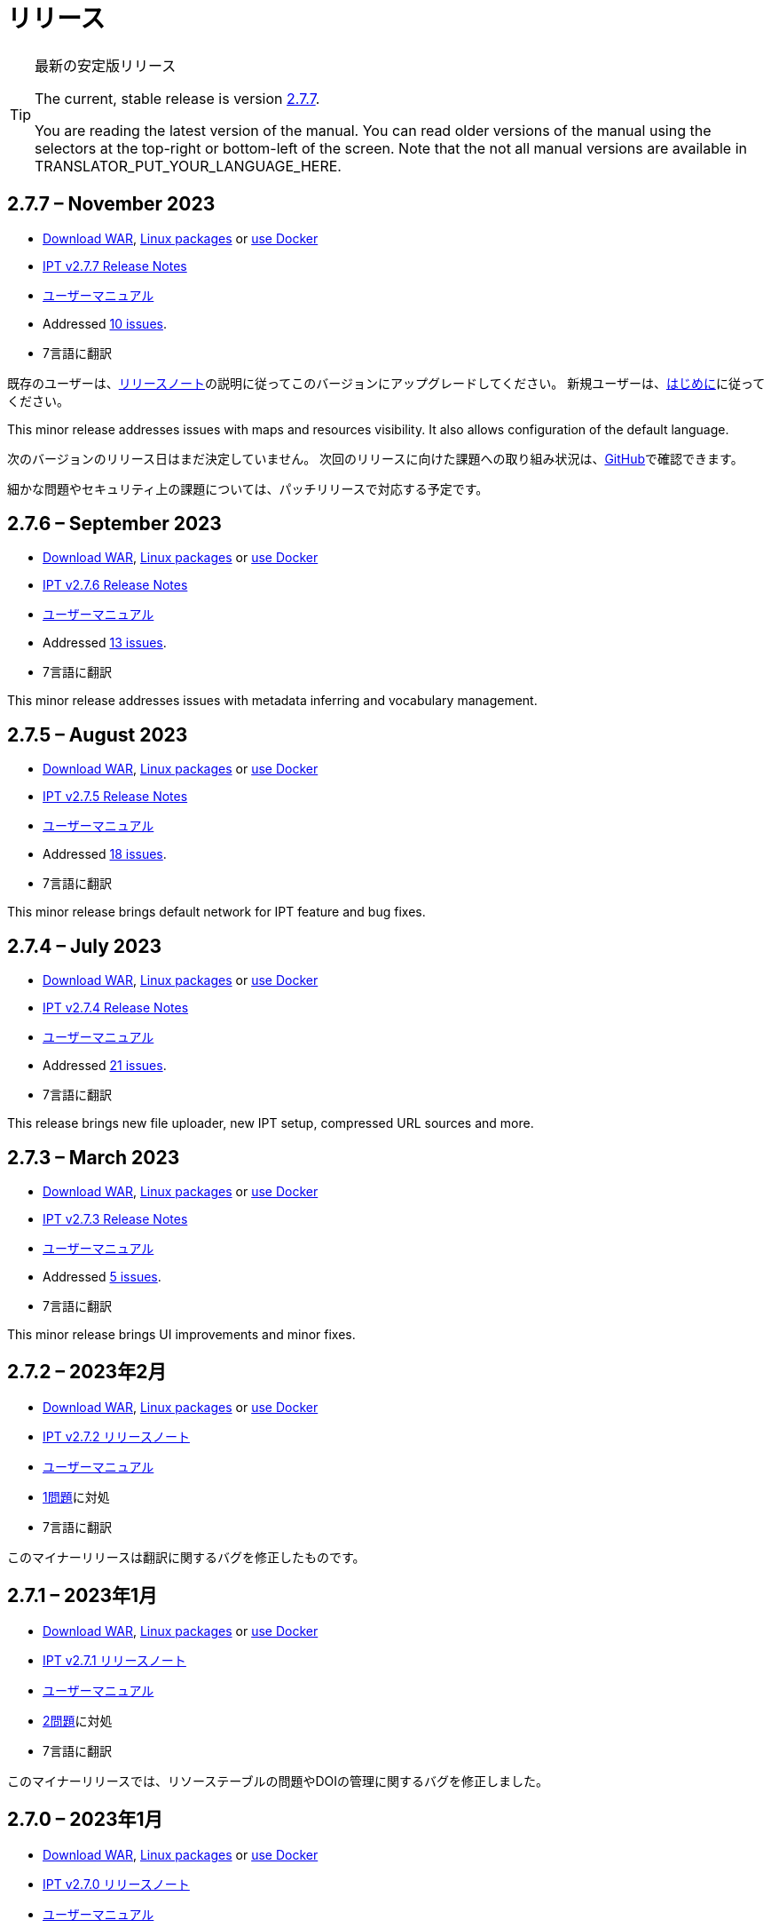 = リリース

[TIP]
.最新の安定版リリース
====
The current, stable release is version <<2-7-7-november-2023,2.7.7>>.

ifeval::["{language}" != "en"]
You are reading the latest version of the manual. You can read older versions of the manual using the selectors at the top-right or bottom-left of the screen. Note that the not all manual versions are available in TRANSLATOR_PUT_YOUR_LANGUAGE_HERE.
endif::[]
====

// Next release text kept for reuse, as it will be part of the Crowdin translation memory.

== *2.7.7* – November 2023

* https://repository.gbif.org/content/groups/gbif/org/gbif/ipt/2.7.7/ipt-2.7.7.war[Download WAR], xref:installation.adoc#installation-from-linux-packages[Linux packages] or xref:installation.adoc#installation-from-docker[use Docker]
* xref:2.5@release-notes.adoc[IPT v2.7.7 Release Notes]
* xref:2.5@index.adoc[ユーザーマニュアル]
* Addressed https://github.com/gbif/ipt/milestone/50?closed=1[10 issues].
* 7言語に翻訳

既存のユーザーは、xref:2.5@release-notes.adoc[リリースノート]の説明に従ってこのバージョンにアップグレードしてください。 新規ユーザーは、xref:get-started.adoc[はじめに]に従ってください。

This minor release addresses issues with maps and resources visibility. It also allows configuration of the default language.

次のバージョンのリリース日はまだ決定していません。 次回のリリースに向けた課題への取り組み状況は、link:https://github.com/gbif/ipt/milestones[GitHub]で確認できます。

細かな問題やセキュリティ上の課題については、パッチリリースで対応する予定です。

== *2.7.6* – September 2023

* https://repository.gbif.org/content/groups/gbif/org/gbif/ipt/2.7.6/ipt-2.7.6.war[Download WAR], xref:installation.adoc#installation-from-linux-packages[Linux packages] or xref:installation.adoc#installation-from-docker[use Docker]
* xref:2.5@release-notes.adoc[IPT v2.7.6 Release Notes]
* xref:2.5@index.adoc[ユーザーマニュアル]
* Addressed https://github.com/gbif/ipt/milestone/49?closed=1[13 issues].
* 7言語に翻訳

This minor release addresses issues with metadata inferring and vocabulary management.

== *2.7.5* – August 2023

* https://repository.gbif.org/content/groups/gbif/org/gbif/ipt/2.7.5/ipt-2.7.5.war[Download WAR], xref:installation.adoc#installation-from-linux-packages[Linux packages] or xref:installation.adoc#installation-from-docker[use Docker]
* xref:2.5@release-notes.adoc[IPT v2.7.5 Release Notes]
* xref:2.5@index.adoc[ユーザーマニュアル]
* Addressed https://github.com/gbif/ipt/milestone/47?closed=1[18 issues].
* 7言語に翻訳

This minor release brings default network for IPT feature and bug fixes.


== *2.7.4* – July 2023

* https://repository.gbif.org/content/groups/gbif/org/gbif/ipt/2.7.4/ipt-2.7.4.war[Download WAR], xref:installation.adoc#installation-from-linux-packages[Linux packages] or xref:installation.adoc#installation-from-docker[use Docker]
* xref:2.5@release-notes.adoc[IPT v2.7.4 Release Notes]
* xref:2.5@index.adoc[ユーザーマニュアル]
* Addressed https://github.com/gbif/ipt/milestone/46?closed=1[21 issues].
* 7言語に翻訳

This release brings new file uploader, new IPT setup, compressed URL sources and more.


== *2.7.3* – March 2023

* https://repository.gbif.org/content/groups/gbif/org/gbif/ipt/2.7.3/ipt-2.7.3.war[Download WAR], xref:installation.adoc#installation-from-linux-packages[Linux packages] or xref:installation.adoc#installation-from-docker[use Docker]
* xref:2.5@release-notes.adoc[IPT v2.7.3 Release Notes]
* xref:2.5@index.adoc[ユーザーマニュアル]
* Addressed https://github.com/gbif/ipt/milestone/45?closed=1[5 issues].
* 7言語に翻訳

This minor release brings UI improvements and minor fixes.

== *2.7.2* – 2023年2月

* https://repository.gbif.org/content/groups/gbif/org/gbif/ipt/2.7.2/ipt-2.7.2.war[Download WAR], xref:installation.adoc#installation-from-linux-packages[Linux packages] or xref:installation.adoc#installation-from-docker[use Docker]
* xref:2.5@release-notes.adoc[IPT v2.7.2 リリースノート]
* xref:2.5@index.adoc[ユーザーマニュアル]
* https://github.com/gbif/ipt/milestone/44?closed=1[1問題]に対処
* 7言語に翻訳

このマイナーリリースは翻訳に関するバグを修正したものです。

== *2.7.1* – 2023年1月

* https://repository.gbif.org/content/groups/gbif/org/gbif/ipt/2.7.1/ipt-2.7.1.war[Download WAR], xref:installation.adoc#installation-from-linux-packages[Linux packages] or xref:installation.adoc#installation-from-docker[use Docker]
* xref:2.5@release-notes.adoc[IPT v2.7.1 リリースノート]
* xref:2.5@index.adoc[ユーザーマニュアル]
* https://github.com/gbif/ipt/milestone/43?closed=1[2問題]に対処
* 7言語に翻訳

このマイナーリリースでは、リソーステーブルの問題やDOIの管理に関するバグを修正しました。

== *2.7.0* – 2023年1月

* https://repository.gbif.org/content/groups/gbif/org/gbif/ipt/2.7.0/ipt-2.7.0.war[Download WAR], xref:installation.adoc#installation-from-linux-packages[Linux packages] or xref:installation.adoc#installation-from-docker[use Docker]
* xref:2.5@release-notes.adoc[IPT v2.7.0 リリースノート]
* xref:2.5@index.adoc[ユーザーマニュアル]
* https://github.com/gbif/ipt/milestone/42?closed=1[47問題]に対処
* 7言語に翻訳

このメジャーリリースでは、多くの新機能、バグ修正、改良が行われています。最も重要なものは、大量のリソースに対してより良いパフォーマンスを発揮する新しいリソーステーブル、登録・公開プロセスのパフォーマンス向上、メタデータコンポーネントのドラッグアンドドロップなどです。

== *2.6.3* – 2022年10月

* xref:2.5@release-notes.adoc[IPT v2.6.3 リリースノート]
* xref:2.5@index.adoc[ユーザーマニュアル]
* https://github.com/gbif/ipt/milestone/41?closed=1[12問題]に対処
* 7言語に翻訳

このリリースはセキュリティーとバグの修正が含まれています。

== *2.6.2* – 2022年10月

* xref:2.5@release-notes.adoc[IPT v2.6.2 リリースノート]
* xref:2.5@index.adoc[ユーザーマニュアル]
* https://github.com/gbif/ipt/milestone/40?closed=1[7問題]に対処
* 7言語に翻訳

このリリースには、ユーザー作成に関するバグ修正が含まれています。

== *2.6.1* – 2022年9月

* xref:2.5@release-notes.adoc[IPT v2.6.1 リリースノート]
* xref:2.5@index.adoc[ユーザーマニュアル]
* https://github.com/gbif/ipt/milestone/39?closed=1[1問題]に対処
* 7言語に翻訳

このリリースは空のリソーステーブルに関するバグ修正が含まれています。

== *2.6.0* – 2022年9月

* xref:2.5@release-notes.adoc[IPT v2.6.0 リリースノート]
* xref:2.5@index.adoc[ユーザーマニュアル]
* https://github.com/gbif/ipt/milestone/37?closed=1[42問題]に対処
* 7言語に翻訳

このリリースでは、多くの新機能、バグ修正、改良が行われています。例えば、管理画面のUI管理（配色、ロゴのアップロード）、メタデータの自動推論などです。詳しくはlink:https://github.com/gbif/ipt/milestone/37?closed=1[GitHub] をご覧ください。

== *2.5.8* – 2022年5月

* xref:2.5@release-notes.adoc[IPT v2.5.8 リリースノート]
* xref:2.5@index.adoc[ユーザーマニュアル]
* https://github.com/gbif/ipt/milestone/35?closed=1[9問題]に対処
* 7言語に翻訳

本リリースでは、DOI付きリソースの公開に関するバグ修正とその他の軽微な修正が含まれています（link:https://github.com/gbif/ipt/milestone/35?closed=1[問題]をご覧ください）。

== *2.5.7* – 2022年2月

* xref:2.5@release-notes.adoc[IPT v2.5.7 リリースノート]
* xref:2.5@index.adoc[ユーザーマニュアル]
* https://github.com/gbif/ipt/milestone/34?closed=1[5問題]に対処
* 7言語に翻訳

このリリースでは、小さなユーザーインターフェイスの改善、データベースデータソースに関するバグの修正、IPT内でDOIが割り当てられているものを削除する際の問題の修正が行われました。また、管理画面の「パスワードのリセット」ボタンが修正されました。

== *2.5.6* – 2022年2月

* xref:2.5@release-notes.adoc[IPT v2.5.6 リリースノート]
* xref:2.5@index.adoc[ユーザーマニュアル]
* https://github.com/gbif/ipt/milestone/33?closed=1[21問題]に対処
* 7言語に翻訳

このバージョンでは、新しいダーウィンコア用語（establishmentMeans、degreeOfEstablishment、pathwayなど）が追加されました。また、ユーザーパスワードの保存方法を変更し、安全性を向上させました。すべてのユーザーは、このバージョンにアップグレードすることが推奨されます。

== *2.5.5* – 2021年12月

* xref:2.5@release-notes.adoc[IPT v2.5.5 リリースノート]
* xref:2.5@index.adoc[ユーザーマニュアル]
* https://github.com/gbif/ipt/milestone/32?closed=1[3問題]に対処
* 7言語に翻訳

このバージョンには、Log4Jライブラリのさらなるセキュリティアップデートが含まれています。また、ダーウィンコアに関する修正も含まれています（identifiedByID/recordedByIDの用語が表示されない不具合）。特にこれらのダーウィンコア用語を使用している場合は、すべてのユーザーがこのバージョンにアップグレードすることが推奨されます。

== *2.5.4* – 2021年12月

* xref:2.5@release-notes.adoc[IPT v2.5.4 リリースノート]
* xref:2.5@index.adoc[ユーザーマニュアル]
* https://github.com/gbif/ipt/milestone/31?closed=1[3問題]に対処
* 7言語に翻訳

このバージョンでは、Strutsとlink:https://nvd.nist.gov/vuln/detail/CVE-2021-44228[Log4J]ライブラリの重大なセキュリティ問題の修正が含まれています。すべてのユーザーは、可能な限り早期にこのバージョンにアップグレードすることが強く推奨されます。

== *2.5.3* – 2021年12月

* xref:2.5@release-notes.adoc[IPT v2.5.3 リリースノート]
* xref:2.5@index.adoc[ユーザーマニュアル]
* https://github.com/gbif/ipt/milestone/30?closed=1[2問題]に対処
* 7言語に翻訳

このバージョンでは、ユーザーインターフェイスのスペイン語翻訳の更新と、管理セクションの語彙ページの小さなバグ修正が含まれています。その他、バージョン2.5.2からの変更はなく、アップグレードを希望しない場合はアップグレードする必要はありません。翻訳者の方々のご尽力により、このユーザーマニュアルのスペイン語への翻訳が完了しました。

== *2.5.2* – 2021年11月

* xref:2.5@release-notes.adoc[IPT v2.5.2 リリースノート]
* xref:2.5@index.adoc[ユーザーマニュアル]
* https://github.com/gbif/ipt/milestone/29?closed=1[26問題]に対処
* 7言語に翻訳

このバージョンでは、2.5以前のバージョンで発生した、主にメタデータの編集と引用に関するバグの修正を行いました。その他に、デプロイメントやサーバー管理に関する改善、ユーザーインターフェースの更新、ライブラリの依存関係の新バージョンが含まれています。

== *2.5.1* – 2021年9月

* xref:2.5@release-notes.adoc[IPT v2.5.1 リリースノート]
* xref:2.5@index.adoc[ユーザーマニュアル]
* https://github.com/gbif/ipt/milestone/28?closed=1[4問題]に対処
* 7言語に翻訳

このバージョンでは、バージョン2.5.0で発生した、IPTがデータベースソースに接続できないバグに対処しています。IPTをデータベースソースに接続するユーザーは、2.5.1へのアップグレードが必要です。

== *2.5.0* – 2021年10月

* xref:2.5@release-notes.adoc[IPT v2.5.0 リリースノート]
* xref:2.5@index.adoc[ユーザーマニュアル]
* https://github.com/gbif/ipt/milestone/27?closed=1[81問題]に対処
* 7言語に翻訳

このバージョンでは、有名な「二重ログインバグ」を含む81の問題を解決し、より新鮮なユーザーインターフェイスを導入しています。 また、ユーザーマニュアルも刷新され、スペイン語への完全翻訳が可能になりました。

== *2.4.2* – 2020年9月

* xref:2.4@release-notes.adoc[IPT v2.4.2 リリースノート]
* xref:2.4@index.adoc[ユーザーマニュアル]
* https://github.com/gbif/ipt/milestone/9?closed=1[1問題]に対処
* 7言語に翻訳

バージョン2.4.2では、IPTが使用するApache Strutsの軽微なセキュリティ脆弱性が修正されています。ユーザーは、xref:2.4@release-notes.adoc[リリースノート]の指示に従って、このバージョンへのアップグレードを計画する必要があります。 また、PostgreSQLサーバーから大きなデータセットを読み込む際のメモリ使用に関する改善も含まれています。

== *2.4.1* – 2020年9月

* xref:2.4@release-notes.adoc[IPT v2.4.1 リリースノート]
* xref:2.4@index.adoc[ユーザーマニュアル]
* https://github.com/gbif/ipt/milestone/25?closed=1[12問題]に対処
* 7言語に翻訳

バージョン2.4.1では、IPTが使用しているApache Strutsのセキュリティ脆弱性が修正されています。ユーザーは、xref:2.4@release-notes.adoc[リリースノート]に従い、本バージョンへのアップグレードを計画してください。

== *2.4.0* – 2019年7月

* xref:2.4@release-notes.adoc[IPT v2.4.0 リリースノート]
* xref:2.4@index.adoc[ユーザーマニュアル]
* https://github.com/gbif/ipt/milestone/8?closed=1[19問題]に対処
* 7言語に翻訳

バージョン2.4.0では、IPTが使用しているApache JacksonとApache Strutsのセキュリティ脆弱性が修正されています。ユーザーは、xref:2.4@release-notes.adoc[リリースノート]の指示に従って、このバージョンへのアップグレードを計画する必要があります。 また、DataCiteからのカスタムDOIの統合を更新し、EZIDからのDOIのサポートを削除しました（未使用）。 これを反映し、バージョン番号は2.4.0に更新されました。

== *2.3.6* – 2018年7月

* xref:2.4@release-notes.adoc[IPT v2.3.6 リリースノート]
* https://github.com/gbif/ipt/wiki/IPTManualNotes.wiki[ユーザーマニュアル] https://github.com/gbif/ipt/wiki/IPT2ManualNotes_ES.wiki[(es)]
* https://github.com/gbif/ipt/milestone/7?closed=1[20問題]に対処
* 7言語に翻訳

バージョン2.3.6では、IPTが使用しているJQueryのセキュリティ脆弱性が修正されています。ユーザーの皆様は、xref:2.4@release-notes.adoc[リリースノート]の指示に従って、本バージョンへのアップグレードを計画してください。

DataCiteからのカスタムDOIにlink:https://github.com/gbif/ipt/issues/1411[問題]が残っています。必要があれば、7月か8月にIPTのさらなるリリースが行われる予定です。

== *2.3.5* – 2017年10月

* xref:2.4@release-notes.adoc[IPT v2.3.5 リリースノート]
* https://github.com/gbif/ipt/wiki/IPTManualNotes.wiki[ユーザーマニュアル] https://github.com/gbif/ipt/wiki/IPT2ManualNotes_ES.wiki[(es)]
* https://github.com/gbif/ipt/milestone/6[27問題]・6不具合に対処、7件の改善と他15件
* 7言語に翻訳

バージョン2.3.4では、IPTが使用しているApache Struts Webフレームワークで発見されたlink:https://struts.apache.org/docs/s2-045.html[セキュリティの脆弱性]を修正しました。このセキュリティの脆弱性は、2.3.3を含むすべてのIPTのバージョンに影響するため、すべてのユーザーは、xref:2.4@release-notes.adoc[リリースノート]の指示に従って、直ちにこのバージョンへのアップグレードを計画してください。

== *2.3.4* – 2017年3月

* xref:2.4@release-notes.adoc[IPT v2.3.4 リリースノート]
* https://github.com/gbif/ipt/wiki/IPTManualNotes.wiki[ユーザーマニュアル] https://github.com/gbif/ipt/wiki/IPT2ManualNotes_ES.wiki[(es)]
* https://github.com/gbif/ipt/milestone/5[5問題]・3不具合に対処、改良1件、ほか1件
* 7言語に翻訳

バージョン2.3.4では、IPTが使用しているApache Struts Webフレームワークで発見されたlink:https://struts.apache.org/docs/s2-045.html[セキュリティの脆弱性]を修正しました。このセキュリティの脆弱性は、2.3.3を含むすべてのIPTのバージョンに影響するため、すべてのユーザーは、xref:2.4@release-notes.adoc[リリースノート]の指示に従って、直ちにこのバージョンへのアップグレードを計画してください。

== *2.3.3* – 2016年12月

* xref:2.4@release-notes.adoc[IPT v2.3.3 リリースノート]
* https://github.com/gbif/ipt/wiki/IPTManualNotes.wiki[ユーザーマニュアル] https://github.com/gbif/ipt/wiki/IPT2ManualNotes_ES.wiki[(es)]
* https://github.com/gbif/ipt/milestone/3[90問題]・22不具合に対応、17の機能強化、未修正36件、10件の重複、その他5件
* 7言語に翻訳

バージョン2.3.3でIPTに追加された素晴らしい新機能の説明は、link:https://gbif.blogspot.com/2017/01/ipt-v233-your-repository-for.html[ブログ]で説明されています。さらにGBIFは、IPTにデータをアップロードするための新しいMicrosoft Excelテンプレートのセットを最近リリースしましたので、ご覧ください。新しいテンプレートは、3種類のGBIFデータクラス（xref:sampling-event-data.adoc[サンプリングイベントデータ]、xref:occurrence-data.adoc[オカレンスデータ]、xref:checklist-data.adoc[チェックリストデータ]）の取得、フォーマット、アップロードを簡単にする方法を提供します。これらのテンプレートについての詳細は、link:https://www.gbif.org/newsroom/news/new-darwin-core-spreadsheet-templates[ニュース]を参照してください。

== *2.3.2* – 2015年10月

* xref:2.4@ipt-release-notes-2_3.adoc[IPT v2.3 リリースノート]
* https://github.com/gbif/ipt/wiki/IPTUserManualv23.wiki[ユーザーマニュアル] https://github.com/gbif/ipt/wiki/IPT2ManualNotes_ES.wiki[(es)]
* https://github.com/gbif/ipt/milestone/2?closed=1[14問題]・12不具合に対処、未修正2件
* 6言語に翻訳

== *2.3.1* – 2015年9月

* xref:2.4@ipt-release-notes-2_3.adoc[IPT v2.3 リリースノート]
* https://github.com/gbif/ipt/wiki/IPTUserManualv23.wiki[ユーザーマニュアル] https://github.com/gbif/ipt/wiki/IPT2ManualNotes_ES.wiki[(es)]
* https://github.com/gbif/ipt/milestone/1?closed=1[3問題]・3不具合に対応
* 6言語に翻訳

== *2.3* – 2015年9月

* xref:2.4@ipt-release-notes-2_3.adoc[IPT v2.3 リリースノート]
* https://github.com/gbif/ipt/wiki/IPTUserManualv23.wiki[ユーザーマニュアル] https://github.com/gbif/ipt/wiki/IPT2ManualNotes_ES.wiki[(es)]
* https://github.com/gbif/ipt/milestone/20?closed=1[38問題]・15不具合に対処、機能強化15件、修正予定なし4件、タスクとして検討4件
* 6言語に翻訳

== *2.2.1* – 2015年4月

* xref:2.4@ipt-release-notes-2_2.adoc[IPT v2.2 リリースノート]
* https://github.com/gbif/ipt/wiki/IPTUserManualv22.wiki[ユーザーマニュアル]
* https://github.com/gbif/ipt/milestone/19?closed=1[5問題]・3不具合に対処、機能強化1件、ほか1件
* 6言語に翻訳

== *2.2* – 2015年3月

* xref:2.4@ipt-release-notes-2_2.adoc[IPT v2.2 リリースノート]
* https://github.com/gbif/ipt/wiki/IPTUserManualv22.wiki[ユーザーマニュアル]
* https://gbif.blogspot.com/2015/03/ipt-v22.html[リリース案内]
* https://github.com/gbif/ipt/milestone/18?closed=1[74問題]・20不具合に対処、機能強化26件・その他2件・タスク1件に対応、16件の修正保留、重複6件・無効3件
* 6言語に翻訳

== *2.1* – 2014年4月

* xref:2.4@ipt-release-notes-2_1.adoc[IPT v2.1 リリースノート]
* https://github.com/gbif/ipt/wiki/IPTUserManualv21.wiki[ユーザーマニュアル]
* https://gbif.blogspot.com/2014/04/ipt-v21.html[リリース案内]
* https://github.com/gbif/ipt/milestone/16?closed=1[85問題]・38不具合に対処、機能強化11件、18件の修正保留、重複6件・無効11件・その他1件
* 6言語に翻訳（日本語を追加）

== *2.0.5* – 2013年5月

* xref:2.4@ipt-release-notes-2_0_5.adoc[IPT v2.0.5 リリースノート]
* https://github.com/gbif/ipt/wiki/IPTUserManualv205.wiki[ユーザーマニュアル]
* https://gbif.blogspot.com/2013/05/ipt-v205-released-melhor-versao-ate-o.html[リリース案内]
* https://github.com/gbif/ipt/milestone/14?closed=1[45問題]・15不具合に対処、機能強化17件、パッチ2件、7件の修正保留、重複3件・無効1件
* 5言語に翻訳（ポルトガル語を追加）

== *2.0.4* – 2012年10月

* xref:2.4@ipt-release-notes-2_0_4.adoc[IPT v2.0.4 リリースノート]
* https://github.com/gbif/ipt/wiki/IPTUserManualv204.wiki[ユーザーマニュアル]
* https://gbif.blogspot.com/2012/10/ipt-v204-released.html[リリース案内]
* https://github.com/gbif/ipt/milestone/13?closed=1[108問題]・38不具合に対処、機能強化35件・パッチ5件・他7件に対応、18件の修正保留、重複4件・無効1件
* 4言語に翻訳（中国語（繫体字）を追加）

== *2.0.3* – 2011年11月

* xref:2.4@ipt-release-notes-2_0_3.adoc[IPT v2.0.3 リリースノート]
* https://github.com/gbif/ipt/wiki/IPTUserManualv203.wiki[ユーザーマニュアル]
* https://gbif.blogspot.com/2011/11/important-quality-boost-for-gbif-data.html[リリース案内]
* Addressed https://github.com/gbif/ipt/milestone/12?closed=1[85問題]・43不具合に対処、31件の機能強化、パッチ3件、保留7件・重複1件
* 3言語に翻訳（フランス語・スペイン語を追加）

== *2.0.2* – 2011年6月

* https://lists.gbif.org/pipermail/ipt/2011-June/000352.html[リリース案内]

== *2.0.1* – 2011年2月

* IPT バージョン2　初回リリース
* https://lists.gbif.org/pipermail/ipt/2011-February/000309.html[リリース案内]
